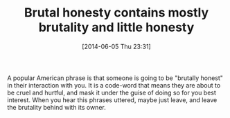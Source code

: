 #+POSTID: 8662
#+DATE: [2014-06-05 Thu 23:31]
#+OPTIONS: toc:nil num:nil todo:nil pri:nil tags:nil ^:nil TeX:nil
#+CATEGORY: Article
#+TAGS: philosophy
#+TITLE: Brutal honesty contains mostly brutality and little honesty

A popular American phrase is that someone is going to be "brutally honest" in their interaction with you. It is a code-word that means they are about to be cruel and hurtful, and mask it under the guise of doing so for you best interest. When you hear this phrases uttered, maybe just leave, and leave the brutality behind with its owner.



